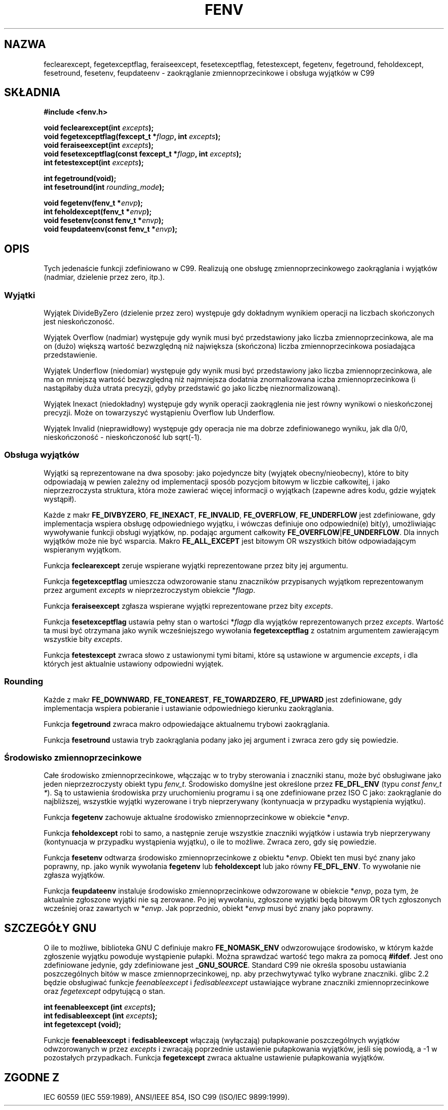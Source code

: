 .\" Tłumaczenie wersji man-pages 1.39 - wrzesień 2001 PTM
.\" Andrzej Krzysztofowicz <ankry@mif.pg.gda.pl>
.\" 
.\" Copyright (c) 2000 Andries Brouwer (aeb@cwi.nl)
.\"
.\" This is free documentation; you can redistribute it and/or
.\" modify it under the terms of the GNU General Public License as
.\" published by the Free Software Foundation; either version 2 of
.\" the License, or (at your option) any later version.
.\"
.\" The GNU General Public License's references to "object code"
.\" and "executables" are to be interpreted as the output of any
.\" document formatting or typesetting system, including
.\" intermediate and printed output.
.\"
.\" This manual is distributed in the hope that it will be useful,
.\" but WITHOUT ANY WARRANTY; without even the implied warranty of
.\" MERCHANTABILITY or FITNESS FOR A PARTICULAR PURPOSE.  See the
.\" GNU General Public License for more details.
.\"
.\" You should have received a copy of the GNU General Public
.\" License along with this manual; if not, write to the Free
.\" Software Foundation, Inc., 59 Temple Place, Suite 330, Boston, MA 02111,
.\" USA.
.\"
.\" 2000-08-14 added GNU additions from Andreas Jaeger
.\" 2000-12-05 some changes inspired by acahalan's remarks
.\"
.TH FENV 3 2000-08-12 "Linux" "Podręcznik programisty Linuksa"
.SH NAZWA
feclearexcept, fegetexceptflag, feraiseexcept, fesetexceptflag,
fetestexcept, fegetenv, fegetround, feholdexcept, fesetround,
fesetenv, feupdateenv - zaokrąglanie zmiennoprzecinkowe i obsługa wyjątków
w C99
.SH SKŁADNIA
.nf
.B #include <fenv.h>
.sp
.BI "void feclearexcept(int " excepts );
.br
.BI "void fegetexceptflag(fexcept_t *" flagp ", int " excepts );
.br
.BI "void feraiseexcept(int " excepts );
.br
.BI "void fesetexceptflag(const fexcept_t *" flagp ", int " excepts );
.br
.BI "int fetestexcept(int " excepts );
.sp
.B "int fegetround(void);"
.br
.BI "int fesetround(int " rounding_mode );
.sp
.BI "void fegetenv(fenv_t *" envp );
.br
.BI "int feholdexcept(fenv_t *" envp );
.br
.BI "void fesetenv(const fenv_t *" envp );
.br
.BI "void feupdateenv(const fenv_t *" envp );
.fi
.SH OPIS
Tych jedenaście funkcji zdefiniowano w C99. Realizują one obsługę
zmiennoprzecinkowego zaokrąglania i wyjątków (nadmiar, dzielenie przez
zero, itp.).
.SS Wyjątki
Wyjątek DivideByZero (dzielenie przez zero) występuje gdy dokładnym wynikiem
operacji na liczbach skończonych jest nieskończoność.
.LP
Wyjątek Overflow (nadmiar) występuje gdy wynik musi być przedstawiony jako
liczba zmiennoprzecinkowa, ale ma on (dużo) większą wartość bezwzględną niż
największa (skończona) liczba zmiennoprzecinkowa posiadająca przedstawienie.
.LP
Wyjątek Underflow (niedomiar) występuje gdy wynik musi być przedstawiony
jako liczba zmiennoprzecinkowa, ale ma on mniejszą wartość bezwzględną niż
najmniejsza dodatnia znormalizowana iczba zmiennoprzecinkowa (i nastąpiłaby
duża utrata precyzji, gdyby przedstawić go jako liczbę nieznormalizowaną).
.LP
Wyjątek Inexact (niedokładny) występuje gdy wynik operacji zaokrąglenia
nie jest równy wynikowi o nieskończonej precyzji. Może on towarzyszyć
wystąpieniu Overflow lub Underflow.
.LP
Wyjątek Invalid (nieprawidłowy) występuje gdy operacja nie ma dobrze
zdefiniowanego wyniku, jak dla 0/0, nieskończoność - nieskończoność lub
sqrt(-1).
.SS "Obsługa wyjątków"
Wyjątki są reprezentowane na dwa sposoby: jako pojedyncze bity
(wyjątek obecny/nieobecny), które to bity odpowiadają w pewien zależny
od implementacji sposób pozycjom bitowym w liczbie całkowitej,
i jako nieprzezroczysta struktura, która może zawierać więcej informacji
o wyjątkach (zapewne adres kodu, gdzie wyjątek wystąpił).
.LP
Każde z makr
.BR FE_DIVBYZERO ,
.BR FE_INEXACT ,
.BR FE_INVALID ,
.BR FE_OVERFLOW ,
.BR FE_UNDERFLOW
jest zdefiniowane, gdy implementacja wspiera obsługę odpowiedniego wyjątku,
i wówczas definiuje ono odpowiedni(e) bit(y), umożliwiając wywoływanie
funkcji obsługi wyjątków, np. podając argument całkowity
.BR FE_OVERFLOW | FE_UNDERFLOW .
Dla innych wyjątków może nie być wsparcia. Makro
.B FE_ALL_EXCEPT
jest bitowym OR wszystkich bitów odpowiadającym wspieranym wyjątkom.
.PP
Funkcja
.B feclearexcept
zeruje wspierane wyjątki reprezentowane przez bity jej argumentu.
.LP
Funkcja
.B fegetexceptflag
umieszcza odwzorowanie stanu znaczników przypisanych wyjątkom reprezentowanym
przez argument
.I excepts
w nieprzezroczystym obiekcie
.RI * flagp .
.LP
Funkcja
.B feraiseexcept
zgłasza wspierane wyjątki reprezentowane przez bity
.IR excepts .
.LP
Funkcja
.B fesetexceptflag
ustawia pełny stan o wartości
.RI * flagp
dla wyjątków reprezentowanych przez
.IR excepts .
Wartość ta musi być otrzymana jako wynik wcześniejszego wywołania
.B fegetexceptflag
z ostatnim argumentem zawierającym wszystkie bity
.IR excepts .
.LP
Funkcja
.B fetestexcept
zwraca słowo z ustawionymi tymi bitami, które są ustawione w argumencie
.IR excepts ,
i dla których jest aktualnie ustawiony odpowiedni wyjątek.
.SS Rounding
Każde z makr
.BR FE_DOWNWARD ,
.BR FE_TONEAREST ,
.BR FE_TOWARDZERO ,
.BR FE_UPWARD
jest zdefiniowane, gdy implementacja wspiera pobieranie i ustawianie
odpowiedniego kierunku zaokrąglania.
.LP
Funkcja
.B fegetround
zwraca makro odpowiedające aktualnemu trybowi zaokrąglania.
.LP
Funkcja
.B fesetround
ustawia tryb zaokrąglania podany jako jej argument i zwraca zero gdy się
powiedzie.
.SS "Środowisko zmiennoprzecinkowe"
Całe środowisko zmiennoprzecinkowe, włączając w to tryby sterowania i
znaczniki stanu, może być obsługiwane jako jeden nieprzezroczysty obiekt
typu
.IR fenv_t .
Środowisko domyślne jest określone przez
.B FE_DFL_ENV
(typu
.IR "const fenv_t *" ).
Są to ustawienia środowiska przy uruchomieniu programu i są one zdefiniowane
przez ISO C jako: zaokrąglanie do najbliższej, wszystkie wyjątki wyzerowane
i tryb nieprzerywany (kontynuacja w przypadku wystąpienia wyjątku).
.LP
Funkcja
.B fegetenv
zachowuje aktualne środowisko zmiennoprzecinkowe w obiekcie
.RI * envp .
.LP
Funkcja
.B feholdexcept
robi to samo, a następnie zeruje wszystkie znaczniki wyjątków i ustawia
tryb nieprzerywany (kontynuacja w przypadku wystąpienia wyjątku), o ile to
możliwe. Zwraca zero, gdy się powiedzie.
.LP
Funkcja
.B fesetenv
odtwarza środowisko zmiennoprzecinkowe z obiektu
.RI * envp .
Obiekt ten musi być znany jako poprawny, np. jako wynik wywołania 
.B fegetenv
lub
.B feholdexcept
lub jako równy
.BR FE_DFL_ENV .
To wywołanie nie zgłasza wyjątków.
.LP
Funkcja
.B feupdateenv
instaluje środowisko zmiennoprzecinkowe odwzorowane w obiekcie
.RI * envp ,
poza tym, że aktualnie zgłoszone wyjątki nie są zerowane.
Po jej wywołaniu, zgłoszone wyjątki będą bitowym OR tych zgłoszonych
wcześniej oraz zawartych w
.RI * envp .
Jak poprzednio, obiekt
.RI * envp
musi być znany jako poprawny.

.SH "SZCZEGÓŁY GNU"
O ile to możliwe, biblioteka GNU C definiuje makro
.B FE_NOMASK_ENV
odwzorowujące środowisko, w którym każde zgłoszenie wyjątku powoduje
wystąpienie pułapki. Można sprawdzać wartość tego makra za pomocą
.BR #ifdef .
Jest ono zdefiniowane jedynie, gdy zdefiniowane jest
.BR _GNU_SOURCE .
Standard C99 nie określa sposobu ustawiania poszczególnych bitów w masce
zmiennoprzecinkowej, np. aby przechwytywać tylko wybrane znaczniki.
glibc 2.2 będzie obsługiwać funkcje
.I feenableexcept
i
.I fedisableexcept
ustawiające wybrane znaczniki zmiennoprzecinkowe oraz
.I fegetexcept
odpytującą o stan.
.sp
.nf
.BI "int feenableexcept (int " excepts );
.br
.BI "int fedisableexcept (int " excepts );
.br
.BI "int fegetexcept (void);"
.br
.fi
.LP
Funkcje
.B feenableexcept
i
.B fedisableexcept
włączają (wyłączają) pułapkowanie poszczególnych wyjątków odwzorowanych w
przez
.I excepts
i zwracają poprzednie ustawienie pułapkowania wyjątków, jeśli się powiodą,
a \-1 w pozostałych przypadkach.
Funkcja
.B fegetexcept
zwraca aktualne ustawienie pułapkowania wyjątków.

.SH "ZGODNE Z"
IEC 60559 (IEC 559:1989), ANSI/IEEE 854, ISO C99 (ISO/IEC 9899:1999).
